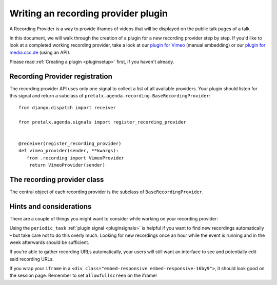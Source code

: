 Writing an recording provider plugin
====================================

A Recording Provider is a way to provide iframes of videos that will be
displayed on the public talk pages of a talk.

In this document, we will walk through the creation of a plugin for a new
recording provider step by step. If you'd like to look at a completed working
recording provider, take a look at our `plugin for Vimeo
<https://github.com/pretalx/pretalx-vimeo>`_ (manual embedding) or our `plugin
for media.ccc.de <https://github.com/pretalx/pretalx-media-ccc-de>`_ (using an
API).

Please read :ref:`Creating a plugin <pluginsetup>` first, if you haven't
already.

Recording Provider registration
-------------------------------

The recording provider API uses only one signal to collect a list of all
available providers. Your plugin should listen for this signal and return a
subclass of ``pretalx.agenda.recording.BaseRecordingProvider``::

   from django.dispatch import receiver

   from pretalx.agenda.signals import register_recording_provider


   @receiver(register_recording_provider)
   def vimeo_provider(sender, **kwargs):
      from .recording import VimeoProvider
       return VimeoProvider(sender)


The recording provider class
----------------------------

.. class:: pretalx.agenda.recording.BaseRecordingProvider

   The central object of each recording provider is the subclass of ``BaseRecordingProvider``.

   .. py:attribute:: BaseRecordingProvider.event

   .. automethod:: get_recording

      This is an abstract method, you **must** override this!
      The method receives the submission and should return a dictionary
      containing an 'iframe' and a 'csp_header', if a recording iframe
      should be shown.

Hints and considerations
------------------------

There are a couple of things you might want to consider while working on your
recording provider:

Using the ``periodic_task`` :ref:`plugin signal <pluginsignals>` is helpful if
you want to find new recordings automatically – but take care not to do this
overly much. Looking for new recordings once an hour while the event is running
and in the week afterwards should be sufficient.

If you're able to gather recording URLs automatically, your users will still
want an interface to see and potentially edit said recording URLs.

If you wrap your ``iframe`` in a ``<div class="embed-responsive
embed-responsive-16by9">``, it should look good on the session page. Remember
to set ``allowfullscreen`` on the iframe!
